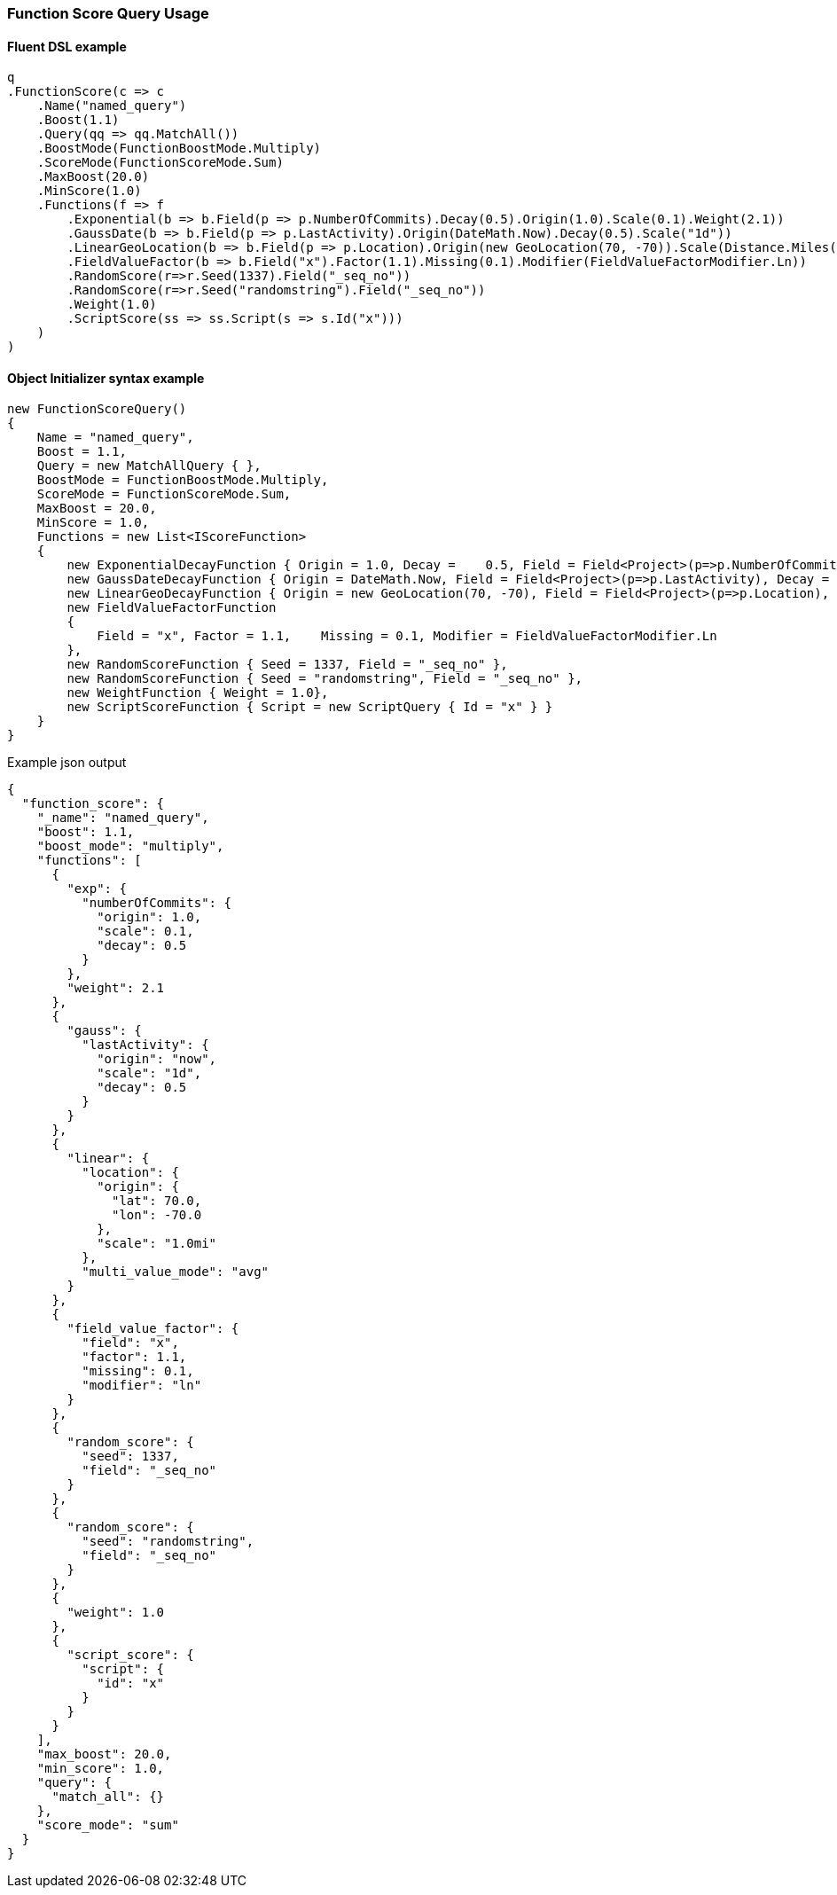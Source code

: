 :ref_current: https://www.elastic.co/guide/en/elasticsearch/reference/6.4

:github: https://github.com/elastic/elasticsearch-net

:nuget: https://www.nuget.org/packages

////
IMPORTANT NOTE
==============
This file has been generated from https://github.com/elastic/elasticsearch-net/tree/master/src/Tests/Tests/QueryDsl/Compound/FunctionScore/FunctionScoreQueryUsageTests.cs. 
If you wish to submit a PR for any spelling mistakes, typos or grammatical errors for this file,
please modify the original csharp file found at the link and submit the PR with that change. Thanks!
////

[[function-score-query-usage]]
=== Function Score Query Usage

==== Fluent DSL example

[source,csharp]
----
q
.FunctionScore(c => c
    .Name("named_query")
    .Boost(1.1)
    .Query(qq => qq.MatchAll())
    .BoostMode(FunctionBoostMode.Multiply)
    .ScoreMode(FunctionScoreMode.Sum)
    .MaxBoost(20.0)
    .MinScore(1.0)
    .Functions(f => f
        .Exponential(b => b.Field(p => p.NumberOfCommits).Decay(0.5).Origin(1.0).Scale(0.1).Weight(2.1))
        .GaussDate(b => b.Field(p => p.LastActivity).Origin(DateMath.Now).Decay(0.5).Scale("1d"))
        .LinearGeoLocation(b => b.Field(p => p.Location).Origin(new GeoLocation(70, -70)).Scale(Distance.Miles(1)).MultiValueMode(MultiValueMode.Average))
        .FieldValueFactor(b => b.Field("x").Factor(1.1).Missing(0.1).Modifier(FieldValueFactorModifier.Ln))
        .RandomScore(r=>r.Seed(1337).Field("_seq_no"))
        .RandomScore(r=>r.Seed("randomstring").Field("_seq_no"))
        .Weight(1.0)
        .ScriptScore(ss => ss.Script(s => s.Id("x")))
    )
)
----

==== Object Initializer syntax example

[source,csharp]
----
new FunctionScoreQuery()
{
    Name = "named_query",
    Boost = 1.1,
    Query = new MatchAllQuery { },
    BoostMode = FunctionBoostMode.Multiply,
    ScoreMode = FunctionScoreMode.Sum,
    MaxBoost = 20.0,
    MinScore = 1.0,
    Functions = new List<IScoreFunction>
    {
        new ExponentialDecayFunction { Origin = 1.0, Decay =    0.5, Field = Field<Project>(p=>p.NumberOfCommits), Scale = 0.1, Weight = 2.1 },
        new GaussDateDecayFunction { Origin = DateMath.Now, Field = Field<Project>(p=>p.LastActivity), Decay = 0.5, Scale = TimeSpan.FromDays(1) },
        new LinearGeoDecayFunction { Origin = new GeoLocation(70, -70), Field = Field<Project>(p=>p.Location), Scale = Distance.Miles(1), MultiValueMode = MultiValueMode.Average },
        new FieldValueFactorFunction
        {
            Field = "x", Factor = 1.1,    Missing = 0.1, Modifier = FieldValueFactorModifier.Ln
        },
        new RandomScoreFunction { Seed = 1337, Field = "_seq_no" },
        new RandomScoreFunction { Seed = "randomstring", Field = "_seq_no" },
        new WeightFunction { Weight = 1.0},
        new ScriptScoreFunction { Script = new ScriptQuery { Id = "x" } }
    }
}
----

[source,javascript]
.Example json output
----
{
  "function_score": {
    "_name": "named_query",
    "boost": 1.1,
    "boost_mode": "multiply",
    "functions": [
      {
        "exp": {
          "numberOfCommits": {
            "origin": 1.0,
            "scale": 0.1,
            "decay": 0.5
          }
        },
        "weight": 2.1
      },
      {
        "gauss": {
          "lastActivity": {
            "origin": "now",
            "scale": "1d",
            "decay": 0.5
          }
        }
      },
      {
        "linear": {
          "location": {
            "origin": {
              "lat": 70.0,
              "lon": -70.0
            },
            "scale": "1.0mi"
          },
          "multi_value_mode": "avg"
        }
      },
      {
        "field_value_factor": {
          "field": "x",
          "factor": 1.1,
          "missing": 0.1,
          "modifier": "ln"
        }
      },
      {
        "random_score": {
          "seed": 1337,
          "field": "_seq_no"
        }
      },
      {
        "random_score": {
          "seed": "randomstring",
          "field": "_seq_no"
        }
      },
      {
        "weight": 1.0
      },
      {
        "script_score": {
          "script": {
            "id": "x"
          }
        }
      }
    ],
    "max_boost": 20.0,
    "min_score": 1.0,
    "query": {
      "match_all": {}
    },
    "score_mode": "sum"
  }
}
----

